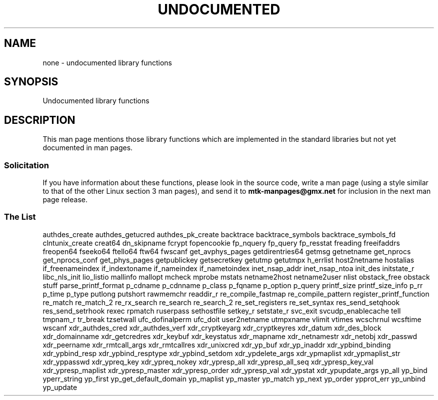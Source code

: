 .\" Hey Emacs! This file is -*- nroff -*- source.
.\"
.\" Copyright 1995 Jim Van Zandt
.\" From jrv@vanzandt.mv.com Mon Sep  4 21:11:50 1995
.\"
.\" Permission is granted to make and distribute verbatim copies of this
.\" manual provided the copyright notice and this permission notice are
.\" preserved on all copies.
.\"
.\" Permission is granted to copy and distribute modified versions of this
.\" manual under the conditions for verbatim copying, provided that the
.\" entire resulting derived work is distributed under the terms of a
.\" permission notice identical to this one.
.\"
.\" Since the Linux kernel and libraries are constantly changing, this
.\" manual page may be incorrect or out-of-date.  The author(s) assume no
.\" responsibility for errors or omissions, or for damages resulting from
.\" the use of the information contained herein.  The author(s) may not
.\" have taken the same level of care in the production of this manual,
.\" which is licensed free of charge, as they might when working
.\" professionally.
.\"
.\" Formatted or processed versions of this manual, if unaccompanied by
.\" the source, must acknowledge the copyright and authors of this work.
.\"
.\" 1996-11-08, meem@sherilyn.wustl.edu, corrections
.\" 2004-10-31, aeb, changed maintainer address, updated list
.\"
.TH UNDOCUMENTED 3 2004-10-31 "Linux" "Linux Programmer's Manual"
.SH NAME
none \- undocumented library functions
.SH SYNOPSIS
Undocumented library functions
.SH DESCRIPTION
This man page mentions those library functions which are implemented in
the standard libraries but not yet documented in man pages.
.SS Solicitation
If you have information about these functions,
please look in the source code, write a man page (using a style
similar to that of the other Linux section 3 man pages), and send it to
.B mtk-manpages@gmx.net
for inclusion in the next man page release.
.SS "The List"

authdes_create
authdes_getucred
authdes_pk_create
backtrace
backtrace_symbols
backtrace_symbols_fd
.\" chflags
clntunix_create
creat64
dn_skipname
.\" fattach
.\" fchflags
.\" fclean
fcrypt
.\" fdetach
fopencookie
fp_nquery
fp_query
fp_resstat
freading
freeifaddrs
freopen64
fseeko64
ftello64
ftw64
fwscanf
get_avphys_pages
getdirentries64
getmsg
getnetname
get_nprocs
get_nprocs_conf
get_phys_pages
getpublickey
getsecretkey
getutmp
getutmpx
h_errlist
host2netname
hostalias
if_freenameindex
if_indextoname
if_nameindex
if_nametoindex
inet_nsap_addr
inet_nsap_ntoa
init_des
initstate_r
libc_nls_init
lio_listio
mallinfo
mallopt
mcheck
mprobe
mstats
netname2host
netname2user
nlist
obstack_free
obstack stuff
parse_printf_format
p_cdname
p_cdnname
p_class
p_fqname
p_option
p_query
printf_size
printf_size_info
p_rr
p_time
p_type
putlong
putshort
rawmemchr
readdir_r
re_compile_fastmap
re_compile_pattern
register_printf_function
re_match
re_match_2
re_rx_search
re_search
re_search_2
re_set_registers
re_set_syntax
res_send_setqhook
res_send_setrhook
rexec
rpmatch
ruserpass
.\" setfileno
sethostfile
setkey_r
setstate_r
svc_exit
svcudp_enablecache
tell
tmpnam_r
tr_break
tzsetwall
ufc_dofinalperm
ufc_doit
user2netname
utmpxname
vlimit
vtimes
wcschrnul
wcsftime
wscanf
xdr_authdes_cred
xdr_authdes_verf
xdr_cryptkeyarg
xdr_cryptkeyres
xdr_datum
xdr_des_block
xdr_domainname
xdr_getcredres
xdr_keybuf
xdr_keystatus
xdr_mapname
xdr_netnamestr
xdr_netobj
xdr_passwd
xdr_peername
xdr_rmtcall_args
xdr_rmtcallres
xdr_unixcred
xdr_yp_buf
xdr_yp_inaddr
xdr_ypbind_binding
xdr_ypbind_resp
xdr_ypbind_resptype
xdr_ypbind_setdom
xdr_ypdelete_args
xdr_ypmaplist
xdr_ypmaplist_str
xdr_yppasswd
xdr_ypreq_key
xdr_ypreq_nokey
xdr_ypresp_all
xdr_ypresp_all_seq
xdr_ypresp_key_val
xdr_ypresp_maplist
xdr_ypresp_master
xdr_ypresp_order
xdr_ypresp_val
xdr_ypstat
xdr_ypupdate_args
yp_all
yp_bind
yperr_string
yp_first
yp_get_default_domain
yp_maplist
yp_master
yp_match
yp_next
yp_order
ypprot_err
yp_unbind
yp_update
